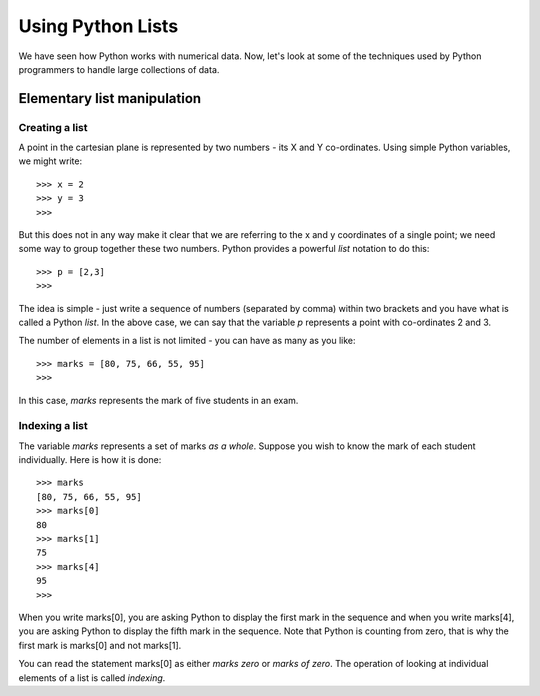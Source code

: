 Using Python Lists
==================

We have seen how Python works with numerical data. Now, let's look at some of
the techniques used by Python programmers to handle large collections of data.

Elementary list manipulation
----------------------------

Creating a list
~~~~~~~~~~~~~~~
A point in the cartesian plane is represented by two numbers - its X and Y co-ordinates. Using
simple Python variables, we might write::

   >>> x = 2
   >>> y = 3
   >>>

But this does not in any way make it clear that we are referring to the x and y
coordinates of a single point; we need  some way to group together these two 
numbers. Python provides a powerful *list* notation to do this::

   >>> p = [2,3]
   >>>

The idea is simple - just write a sequence of numbers (separated by comma) within
two brackets and you have what is called a Python *list*. In the above case, we can
say that the variable *p* represents a point with co-ordinates 2 and 3.

The number of elements in a list is not limited - you can have as many as you like::

   >>> marks = [80, 75, 66, 55, 95]
   >>>

In this case, *marks* represents the mark of five students in an exam. 

Indexing a list
~~~~~~~~~~~~~~~

The variable *marks* represents a set of marks *as a whole*. Suppose you wish to know the mark of each
student individually. Here is how it is done::

   >>> marks
   [80, 75, 66, 55, 95]
   >>> marks[0]
   80
   >>> marks[1]
   75
   >>> marks[4]
   95
   >>>

When you write marks[0], you are asking Python to display the first mark in the sequence and when you 
write marks[4], you are asking Python to display the fifth mark in the sequence. Note that Python is
counting from zero, that is why the first mark is marks[0] and not marks[1].

You can read the statement marks[0] as either *marks zero* or *marks of zero*. The operation of looking
at individual elements of a list is called *indexing*.




